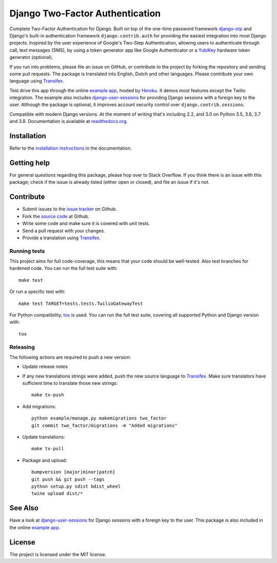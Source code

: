 ================================
Django Two-Factor Authentication
================================

.. image:: https://travis-ci.org/Bouke/django-two-factor-auth.svg?branch=master
    :alt: Build Status
    :target: https://travis-ci.org/Bouke/django-two-factor-auth

.. image:: https://github.com/Bouke/django-two-factor-auth/workflows/build/badge.svg?branch=master
    :alt: Build Status
    :target: https://github.com/Bouke/django-two-factor-auth/actions

.. image:: https://codecov.io/gh/Bouke/django-two-factor-auth/branch/master/graph/badge.svg
    :alt: Test Coverage
    :target: https://codecov.io/gh/Bouke/django-two-factor-auth

.. image:: https://badge.fury.io/py/django-two-factor-auth.svg
    :alt: PyPI
    :target: https://pypi.python.org/pypi/django-two-factor-auth

Complete Two-Factor Authentication for Django. Built on top of the one-time
password framework django-otp_ and Django's built-in authentication framework
``django.contrib.auth`` for providing the easiest integration into most Django
projects. Inspired by the user experience of Google's Two-Step Authentication,
allowing users to authenticate through call, text messages (SMS), by using a
token generator app like Google Authenticator or a YubiKey_ hardware token
generator (optional).

If you run into problems, please file an issue on GitHub, or contribute to the
project by forking the repository and sending some pull requests. The package
is translated into English, Dutch and other languages. Please contribute your
own language using Transifex_.

Test drive this app through the online `example app`_, hosted by Heroku_. It
demos most features except the Twilio integration. The example also includes
django-user-sessions_ for providing Django sessions with a foreign key to the
user. Although the package is optional, it improves account security control
over ``django.contrib.sessions``.

Compatible with modern Django versions. At the moment of writing that's
including 2.2, and 3.0 on Python 3.5, 3.6, 3.7 and 3.8.
Documentation is available at `readthedocs.org`_.


Installation
============
Refer to the `installation instructions`_ in the documentation.


Getting help
============

For general questions regarding this package, please hop over to Stack
Overflow. If you think there is an issue with this package; check if the
issue is already listed (either open or closed), and file an issue if
it's not.


Contribute
==========
* Submit issues to the `issue tracker`_ on Github.
* Fork the `source code`_ at Github.
* Write some code and make sure it is covered with unit tests.
* Send a pull request with your changes.
* Provide a translation using Transifex_.

Running tests
-------------
This project aims for full code-coverage, this means that your code should be
well-tested. Also test branches for hardened code. You can run the full test
suite with::

    make test

Or run a specific test with::

    make test TARGET=tests.tests.TwilioGatewayTest

For Python compatibility, tox_ is used. You can run the full test suite,
covering all supported Python and Django version with::

    tox

Releasing
---------
The following actions are required to push a new version:

* Update release notes
* If any new translations strings were added, push the new source language to
  Transifex_. Make sure translators have sufficient time to translate those
  new strings::

    make tx-push

* Add migrations::

    python example/manage.py makemigrations two_factor
    git commit two_factor/migrations -m "Added migrations"

* Update translations::

    make tx-pull

* Package and upload::

    bumpversion [major|minor|patch]
    git push && git push --tags
    python setup.py sdist bdist_wheel
    twine upload dist/*


See Also
========
Have a look at django-user-sessions_ for Django sessions with a foreign key to
the user. This package is also included in the online `example app`_.


License
=======
The project is licensed under the MIT license.

.. _`example app`: http://example-two-factor-auth.herokuapp.com
.. _django-otp: https://pypi.python.org/pypi/django-otp
.. _Transifex: https://www.transifex.com/projects/p/django-two-factor-auth/
.. _Twilio: http://www.twilio.com/
.. _Heroku: https://www.heroku.com
.. _django-user-sessions: https://pypi.python.org/pypi/django-user-sessions
.. _tox: https://testrun.org/tox/latest/
.. _issue tracker: https://github.com/Bouke/django-two-factor-auth/issues
.. _source code: https://github.com/Bouke/django-two-factor-auth
.. _readthedocs.org: http://django-two-factor-auth.readthedocs.org/
.. _`installation instructions`:
   http://django-two-factor-auth.readthedocs.io/en/stable/installation.html
.. _Yubikey: https://www.yubico.com/products/yubikey-hardware/
.. _`Hynek's Sharing Your Labor of Love: PyPI Quick And Dirty`:
   https://hynek.me/articles/sharing-your-labor-of-love-pypi-quick-and-dirty/
.. _`issue 239`:
   https://github.com/Bouke/django-two-factor-auth/issues/239
